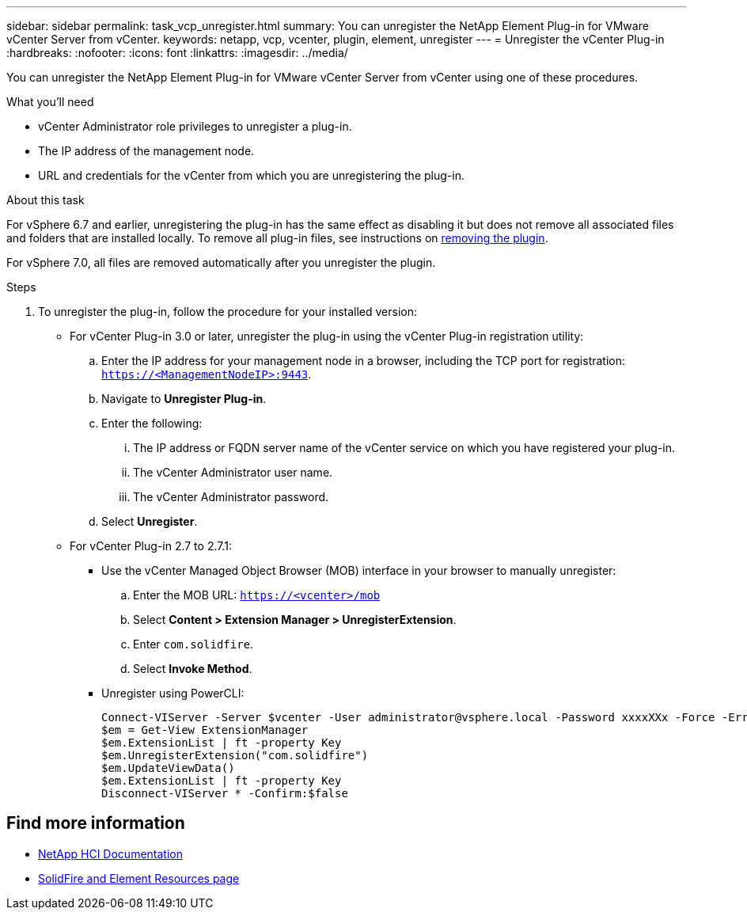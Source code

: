 ---
sidebar: sidebar
permalink: task_vcp_unregister.html
summary: You can unregister the NetApp Element Plug-in for VMware vCenter Server from vCenter.
keywords: netapp, vcp, vcenter, plugin, element, unregister
---
= Unregister the vCenter Plug-in
:hardbreaks:
:nofooter:
:icons: font
:linkattrs:
:imagesdir: ../media/

[.lead]
You can unregister the NetApp Element Plug-in for VMware vCenter Server from vCenter using one of these procedures.

.What you'll need
• vCenter Administrator role privileges to unregister a plug-in.
• The IP address of the management node.
• URL and credentials for the vCenter from which you are unregistering the plug-in.

.About this task
For vSphere 6.7 and earlier, unregistering the plug-in has the same effect as disabling it but does not remove all associated files and folders that are installed locally.  To remove all plug-in files, see instructions on link:task_vcp_remove.html[removing the plugin].

For vSphere 7.0, all files are removed automatically after you unregister the plugin.

.Steps
. To unregister the plug-in, follow the procedure for your installed version:

* For vCenter Plug-in 3.0 or later, unregister the plug-in using the vCenter Plug-in registration utility:
.. Enter the IP address for your management node in a browser, including the TCP port for registration: `https://<ManagementNodeIP>:9443`.
.. Navigate to *Unregister Plug-in*.
.. Enter the following:
... The IP address or FQDN server name of the vCenter service on which you have registered your plug-in.
... The vCenter Administrator user name.
... The vCenter Administrator password.
.. Select *Unregister*.
* For vCenter Plug-in 2.7 to 2.7.1:
** Use the vCenter Managed Object Browser (MOB) interface in your browser to manually unregister:
.. Enter the MOB URL: `https://<vcenter>/mob`
.. Select *Content > Extension Manager > UnregisterExtension*.
.. Enter `com.solidfire`.
.. Select *Invoke Method*.
** Unregister using PowerCLI:
+
----
Connect-VIServer -Server $vcenter -User administrator@vsphere.local -Password xxxxXXx -Force -ErrorAction Stop -SaveCredentials
$em = Get-View ExtensionManager
$em.ExtensionList | ft -property Key
$em.UnregisterExtension("com.solidfire")
$em.UpdateViewData()
$em.ExtensionList | ft -property Key
Disconnect-VIServer * -Confirm:$false
----

== Find more information
*	https://docs.netapp.com/us-en/hci/index.html[NetApp HCI Documentation^]
* https://www.netapp.com/data-storage/solidfire/documentation[SolidFire and Element Resources page^]
